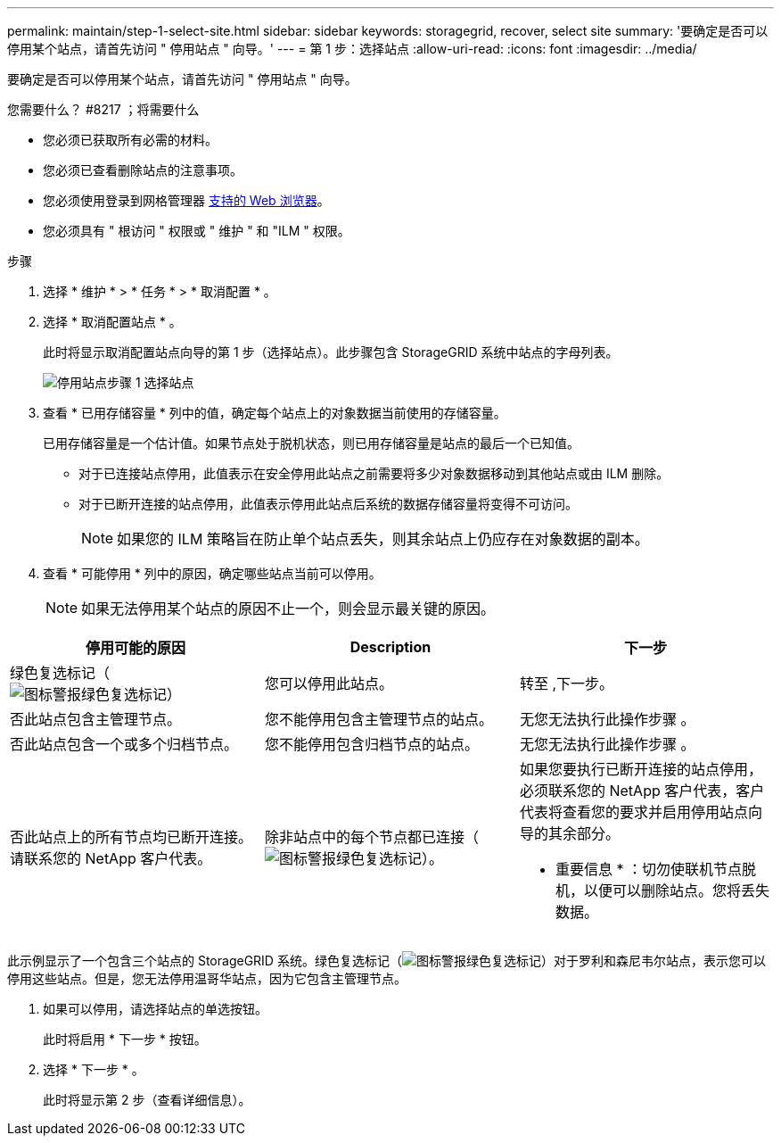---
permalink: maintain/step-1-select-site.html 
sidebar: sidebar 
keywords: storagegrid, recover, select site 
summary: '要确定是否可以停用某个站点，请首先访问 " 停用站点 " 向导。' 
---
= 第 1 步：选择站点
:allow-uri-read: 
:icons: font
:imagesdir: ../media/


[role="lead"]
要确定是否可以停用某个站点，请首先访问 " 停用站点 " 向导。

.您需要什么？ #8217 ；将需要什么
* 您必须已获取所有必需的材料。
* 您必须已查看删除站点的注意事项。
* 您必须使用登录到网格管理器 xref:../admin/web-browser-requirements.adoc[支持的 Web 浏览器]。
* 您必须具有 " 根访问 " 权限或 " 维护 " 和 "ILM " 权限。


.步骤
. 选择 * 维护 * > * 任务 * > * 取消配置 * 。
. 选择 * 取消配置站点 * 。
+
此时将显示取消配置站点向导的第 1 步（选择站点）。此步骤包含 StorageGRID 系统中站点的字母列表。

+
image::../media/decommission_site_step_select_site.png[停用站点步骤 1 选择站点]

. 查看 * 已用存储容量 * 列中的值，确定每个站点上的对象数据当前使用的存储容量。
+
已用存储容量是一个估计值。如果节点处于脱机状态，则已用存储容量是站点的最后一个已知值。

+
** 对于已连接站点停用，此值表示在安全停用此站点之前需要将多少对象数据移动到其他站点或由 ILM 删除。
** 对于已断开连接的站点停用，此值表示停用此站点后系统的数据存储容量将变得不可访问。
+

NOTE: 如果您的 ILM 策略旨在防止单个站点丢失，则其余站点上仍应存在对象数据的副本。



. 查看 * 可能停用 * 列中的原因，确定哪些站点当前可以停用。
+

NOTE: 如果无法停用某个站点的原因不止一个，则会显示最关键的原因。



[cols="1a,1a,1a"]
|===
| 停用可能的原因 | Description | 下一步 


 a| 
绿色复选标记（image:../media/icon_alert_green_checkmark.png["图标警报绿色复选标记"]）
 a| 
您可以停用此站点。
 a| 
转至 ,下一步。



 a| 
否此站点包含主管理节点。
 a| 
您不能停用包含主管理节点的站点。
 a| 
无您无法执行此操作步骤 。



 a| 
否此站点包含一个或多个归档节点。
 a| 
您不能停用包含归档节点的站点。
 a| 
无您无法执行此操作步骤 。



 a| 
否此站点上的所有节点均已断开连接。请联系您的 NetApp 客户代表。
 a| 
除非站点中的每个节点都已连接（image:../media/icon_alert_green_checkmark.png["图标警报绿色复选标记"]）。
 a| 
如果您要执行已断开连接的站点停用，必须联系您的 NetApp 客户代表，客户代表将查看您的要求并启用停用站点向导的其余部分。

* 重要信息 * ：切勿使联机节点脱机，以便可以删除站点。您将丢失数据。

|===
此示例显示了一个包含三个站点的 StorageGRID 系统。绿色复选标记（image:../media/icon_alert_green_checkmark.png["图标警报绿色复选标记"]）对于罗利和森尼韦尔站点，表示您可以停用这些站点。但是，您无法停用温哥华站点，因为它包含主管理节点。

[[decommission_possible]]
. 如果可以停用，请选择站点的单选按钮。
+
此时将启用 * 下一步 * 按钮。

. 选择 * 下一步 * 。
+
此时将显示第 2 步（查看详细信息）。


